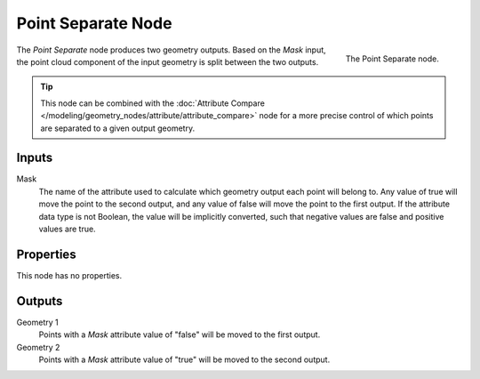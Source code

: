 .. index:: Geometry Nodes; Point Separate
.. _bpy.types.GeometryNodePointSeparate:

*******************
Point Separate Node
*******************

.. figure:: /images/modeling_geometry-nodes_point_point-separate_node.png
   :align: right

   The Point Separate node.

The *Point Separate* node produces two geometry outputs. Based on the *Mask* input,
the point cloud component of the input geometry is split between the two outputs.

.. tip::

   This node can be combined with
   the :doc:`Attribute Compare </modeling/geometry_nodes/attribute/attribute_compare>` node
   for a more precise control of which points are separated to a given output geometry.


Inputs
======

Mask
   The name of the attribute used to calculate which geometry output each point will belong to.
   Any value of true will move the point to the second output,
   and any value of false will move the point to the first output.
   If the attribute data type is not Boolean, the value will be implicitly converted,
   such that negative values are false and positive values are true.


Properties
==========

This node has no properties.


Outputs
=======

Geometry 1
   Points with a *Mask* attribute value of "false" will be moved to the first output.

Geometry 2
   Points with a *Mask* attribute value of "true" will be moved to the second output.
